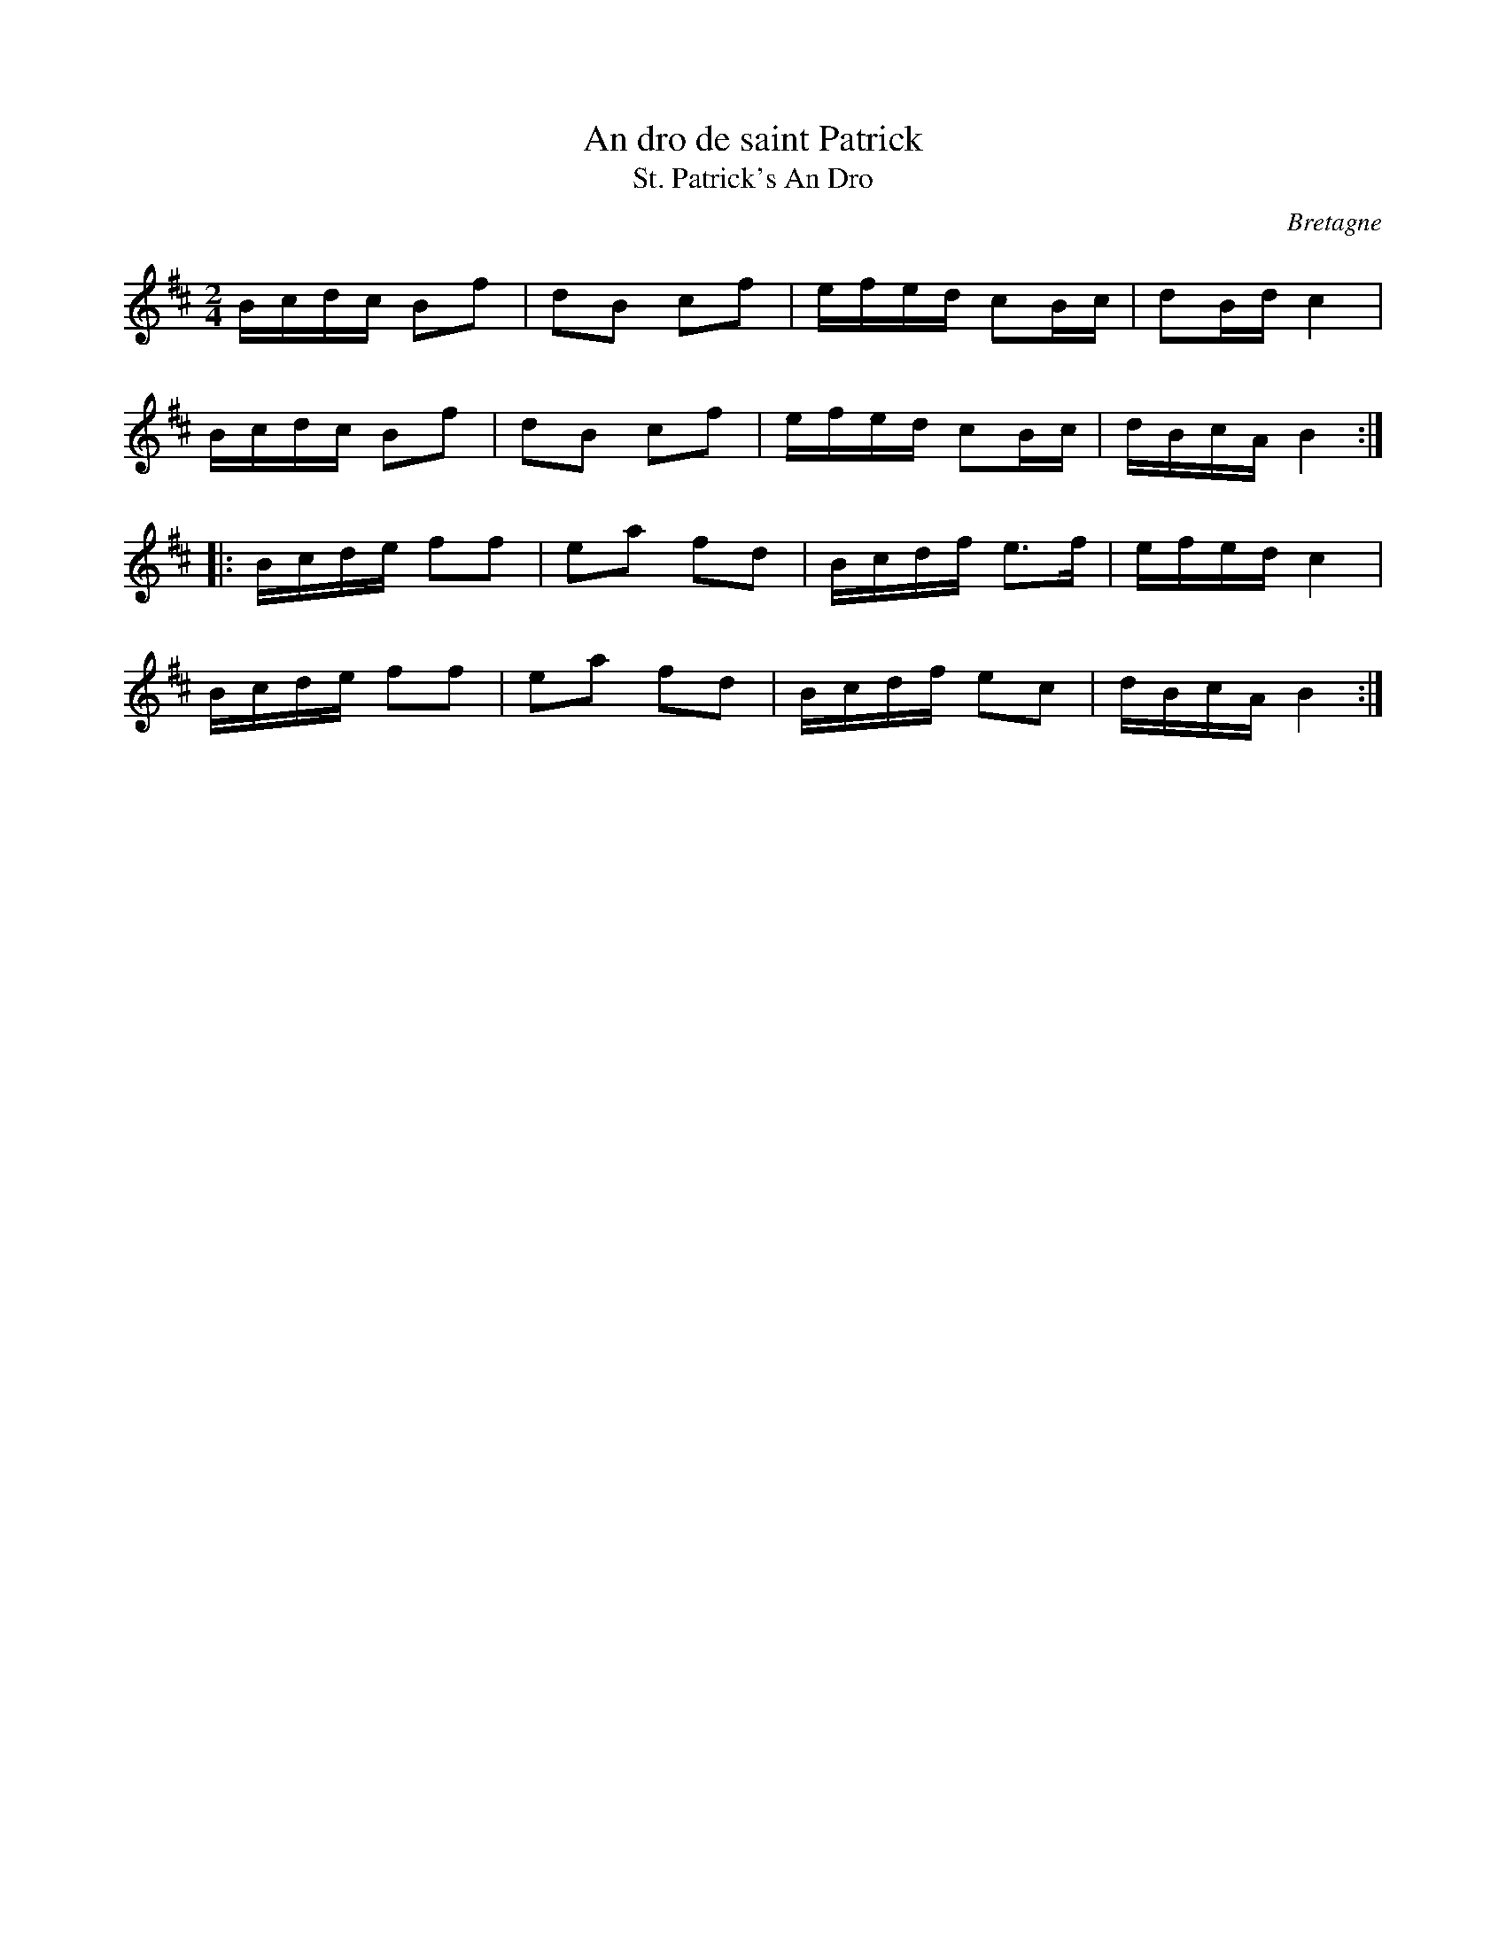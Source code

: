X:8
T:An dro de saint Patrick
T:St. Patrick's An Dro
R:an dro
H:Also in Am or Em
O:Bretagne
Z:id:hn-andro-8
M:2/4
L:1/16
K:Bm
Bcdc B2f2 | d2B2 c2f2 | efed c2Bc | d2Bd c4 |
Bcdc B2f2 | d2B2 c2f2 | efed c2Bc | dBcA B4 :|
|: Bcde f2f2 | e2a2 f2d2 | Bcdf e3f | efed c4 |
Bcde f2f2 | e2a2 f2d2 | Bcdf e2c2 | dBcA B4 :|


